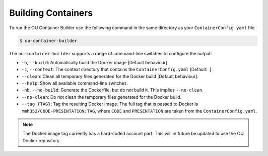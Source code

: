 Building Containers
===================

To run the OU Container Builder use the following command in the same directory as your ``ContainerConfig.yaml`` file:

.. sourcecode:: console

    $ ou-container-builder

The ``ou-container-builder`` supports a range of command-line switches to configure the output:

* ``-b``, ``--build``: Automatically build the Docker image [Default behaviour].
* ``-c``, ``--context``: The context directory that contains the ``ContainerConfig.yaml`` [Default: .].
* ``--clean``: Clean all temporary files generated for the Docker build [Default behaviour].
* ``--help``: Show all available command-line switches.
* ``-nb``, ``--no-build``: Generate the Dockerfile, but do not build it. This implies ``--no-clean``.
* ``--no-clean``: Do not clean the temporary files generated for the Docker build.
* ``--tag {TAG}``: Tag the resulting Docker image. The full tag that is passed to Docker is ``mmh352/CODE-PRESENTATION:TAG``,
  where ``CODE`` and ``PRESENTATION`` are taken from the ``ContainerConfig.yaml``.

.. note::

    The Docker image tag currently has a hard-coded account part. This will in future be updated to use the OU Docker repository.

